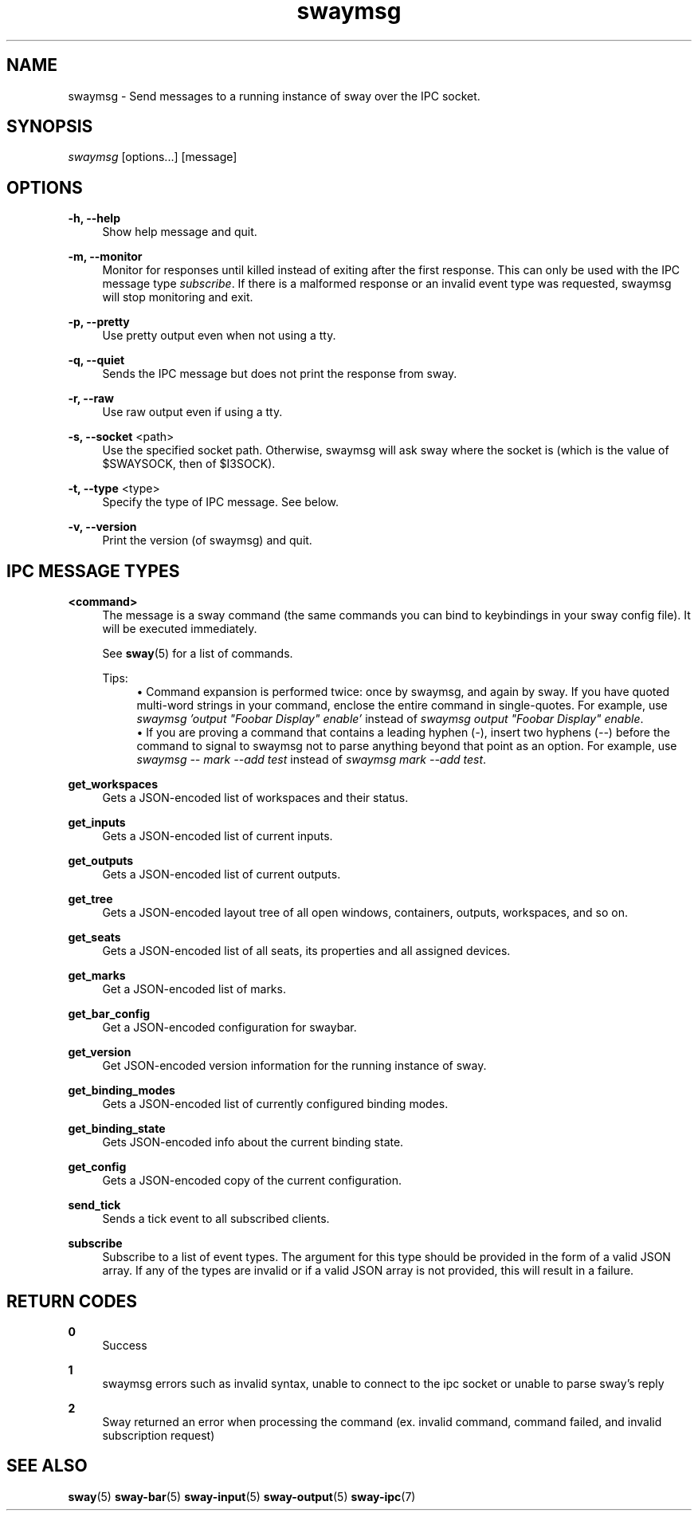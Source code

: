 .\" Generated by scdoc 1.10.1
.\" Complete documentation for this program is not available as a GNU info page
.ie \n(.g .ds Aq \(aq
.el       .ds Aq '
.nh
.ad l
.\" Begin generated content:
.TH "swaymsg" "1" "2020-07-16"
.P
.SH NAME
.P
swaymsg - Send messages to a running instance of sway over the IPC socket.
.P
.SH SYNOPSIS
.P
\fIswaymsg\fR [options...] [message]
.P
.SH OPTIONS
.P
\fB-h, --help\fR
.RS 4
Show help message and quit.
.P
.RE
\fB-m, --monitor\fR
.RS 4
Monitor for responses until killed instead of exiting after the first
response. This can only be used with the IPC message type \fIsubscribe\fR. If
there is a malformed response or an invalid event type was requested,
swaymsg will stop monitoring and exit.
.P
.RE
\fB-p, --pretty\fR
.RS 4
Use pretty output even when not using a tty.
.P
.RE
\fB-q, --quiet\fR
.RS 4
Sends the IPC message but does not print the response from sway.
.P
.RE
\fB-r, --raw\fR
.RS 4
Use raw output even if using a tty.
.P
.RE
\fB-s, --socket\fR <path>
.RS 4
Use the specified socket path. Otherwise, swaymsg will ask sway where the
socket is (which is the value of $SWAYSOCK, then of $I3SOCK).
.P
.RE
\fB-t, --type\fR <type>
.RS 4
Specify the type of IPC message. See below.
.P
.RE
\fB-v, --version\fR
.RS 4
Print the version (of swaymsg) and quit.
.P
.RE
.SH IPC MESSAGE TYPES
.P
\fB<command>\fR
.RS 4
The message is a sway command (the same commands you can bind to keybindings
in your sway config file). It will be executed immediately.
.P
See \fBsway\fR(5) for a list of commands.
.P
Tips:
.RS 4
.ie n \{\
\h'-04'\(bu\h'+03'\c
.\}
.el \{\
.IP \(bu 4
.\}
Command expansion is performed twice: once by swaymsg, and again by sway.
If you have quoted multi-word strings in your command, enclose the entire
command in single-quotes. For example, use
\fIswaymsg 'output "Foobar Display" enable'\fR instead of
\fIswaymsg output "Foobar Display" enable\fR.
.RE
.RS 4
.ie n \{\
\h'-04'\(bu\h'+03'\c
.\}
.el \{\
.IP \(bu 4
.\}
If you are proving a command that contains a leading hyphen (\fI-\fR), insert
two hyphens (\fI--\fR) before the command to signal to swaymsg not to parse
anything beyond that point as an option. For example, use
\fIswaymsg -- mark --add test\fR instead of \fIswaymsg mark --add test\fR.

.RE
.P
.RE
\fBget_workspaces\fR
.RS 4
Gets a JSON-encoded list of workspaces and their status.
.P
.RE
\fBget_inputs\fR
.RS 4
Gets a JSON-encoded list of current inputs.
.P
.RE
\fBget_outputs\fR
.RS 4
Gets a JSON-encoded list of current outputs.
.P
.RE
\fBget_tree\fR
.RS 4
Gets a JSON-encoded layout tree of all open windows, containers, outputs,
workspaces, and so on.
.P
.RE
\fBget_seats\fR
.RS 4
Gets a JSON-encoded list of all seats,
its properties and all assigned devices.
.P
.RE
\fBget_marks\fR
.RS 4
Get a JSON-encoded list of marks.
.P
.RE
\fBget_bar_config\fR
.RS 4
Get a JSON-encoded configuration for swaybar.
.P
.RE
\fBget_version\fR
.RS 4
Get JSON-encoded version information for the running instance of sway.
.P
.RE
\fBget_binding_modes\fR
.RS 4
Gets a JSON-encoded list of currently configured binding modes.
.P
.RE
\fBget_binding_state\fR
.RS 4
Gets JSON-encoded info about the current binding state.
.P
.RE
\fBget_config\fR
.RS 4
Gets a JSON-encoded copy of the current configuration.
.P
.RE
\fBsend_tick\fR
.RS 4
Sends a tick event to all subscribed clients.
.P
.RE
\fBsubscribe\fR
.RS 4
Subscribe to a list of event types. The argument for this type should be
provided in the form of a valid JSON array. If any of the types are invalid
or if a valid JSON array is not provided, this will result in a failure.
.P
.RE
.SH RETURN CODES
.P
\fB0\fR
.RS 4
Success
.P
.RE
\fB1\fR
.RS 4
swaymsg errors such as invalid syntax, unable to connect to the ipc socket
or unable to parse sway's reply
.P
.RE
\fB2\fR
.RS 4
Sway returned an error when processing the command (ex. invalid command,
command failed, and invalid subscription request)
.P
.RE
.SH SEE ALSO
.P
\fBsway\fR(5) \fBsway-bar\fR(5) \fBsway-input\fR(5) \fBsway-output\fR(5) \fBsway-ipc\fR(7)
